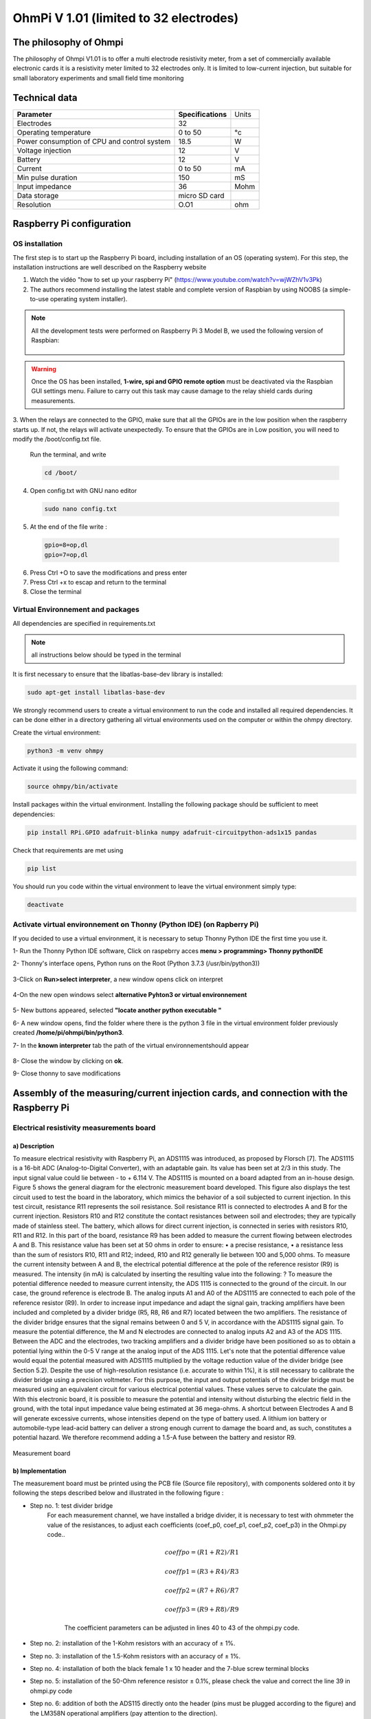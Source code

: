 *****************************************
OhmPi V 1.01 (limited to 32 electrodes)
***************************************** 

The philosophy of Ohmpi 
**************************
The philosophy of Ohmpi V1.01 is to offer a multi electrode resistivity meter, from a set of commercially available 
electronic cards it is a resistivity meter limited to 32 electrodes only. It is limited to low-current injection, 
but suitable for small laboratory experiments and small field time monitoring


Technical data
***************
+-------------------------------+--------------------+-----------+
| **Parameter**                 | **Specifications** | Units     |
+-------------------------------+--------------------+-----------+
|Electrodes                     |32                  |           |
+-------------------------------+--------------------+-----------+
|Operating temperature          |0 to 50             |°c         |
+-------------------------------+--------------------+-----------+
|Power consumption of CPU and   |18.5                |W          |             
|control system                 |                    |           |
+-------------------------------+--------------------+-----------+
|Voltage injection              |12                  |V          |
+-------------------------------+--------------------+-----------+
|Battery                        |12                  |V          |
+-------------------------------+--------------------+-----------+
|Current                        |0 to 50             |mA         |
+-------------------------------+--------------------+-----------+
|Min pulse duration             |150                 |mS         |
+-------------------------------+--------------------+-----------+
|Input impedance                |36                  |Mohm       |
+-------------------------------+--------------------+-----------+
|Data storage                   |micro SD card       |           |
+-------------------------------+--------------------+-----------+
|Resolution                     |O.O1                |ohm        |
+-------------------------------+--------------------+-----------+

Raspberry Pi  configuration
****************************************** 
OS installation  
================

The first step is to start up the Raspberry Pi board, including installation of an OS (operating system). 
For this step, the installation instructions are well described on the Raspberry website 

1. Watch the vidéo "how to set up your raspberry Pi" (https://www.youtube.com/watch?v=wjWZhV1v3Pk)

2. The authors recommend installing the latest stable and complete version of Raspbian by using NOOBS (a simple-to-use operating system installer). 

.. note:: 
	 All the development tests were performed on Raspberry Pi 3 Model B, we used the following version of Raspbian:
	 
	 .. figure:: raspbian_version.jpg
	   :width: 800px
	   :align: center
	   :height: 400px
	   :alt: alternate text
	   :figclass: align-center



.. warning::
	 Once the OS has been installed,  **1-wire, spi and GPIO remote option** must be deactivated via the Raspbian GUI settings menu. Failure to carry out this task may cause damage to the relay shield cards during measurements.




3. When the relays are connected to the GPIO, make sure that all the GPIOs are in the low position when the raspberry starts up. If not, the relays will activate unexpectedly. 
To ensure that the GPIOs are in Low position, you will need to modify the /boot/config.txt file.

 Run the terminal, and write

 .. code-block:: python

	 cd /boot/

4. Open config.txt with GNU nano editor

 .. code-block:: python

	 sudo nano config.txt

5. At the end of the file write : 

 .. code-block:: python
	 
	 gpio=8=op,dl
	 gpio=7=op,dl

6. Press Ctrl +O to save the modifications and press enter
7. Press Ctrl +x to escap and return to the terminal
8. Close the terminal



Virtual Environnement and packages
==================================

All dependencies are specified in requirements.txt

.. note:: 
	 all instructions below should be typed in the terminal

It is first necessary to ensure that the libatlas-base-dev library is installed:

.. code-block:: python
	
	 sudo apt-get install libatlas-base-dev

We strongly recommend users to create a virtual environment to run the code and installed all required dependencies. It can be done either in a directory gathering all virtual environments used on the computer or within the ohmpy directory.

Create the virtual environment:

.. code-block:: python
	 
	 python3 -m venv ohmpy

Activate it using the following command:

.. code-block:: python
	 
	 source ohmpy/bin/activate

Install packages within the virtual environment. Installing the following package should be sufficient to meet dependencies:

.. code-block:: python
	 
	 pip install RPi.GPIO adafruit-blinka numpy adafruit-circuitpython-ads1x15 pandas

Check that requirements are met using 

.. code-block:: python
	 
	 pip list

You should run you code within the virtual environment
to leave the virtual environment simply type:

.. code-block:: python
	  
	 deactivate


Activate virtual environnement on Thonny (Python IDE)  (on Rapberry Pi) 
========================================================================

If you decided to use a virtual environment, it is necessary to setup Thonny Python IDE the first time you use it.

1- Run the Thonny Python IDE software, Click on raspebrry acces **menu > programming> Thonny pythonIDE**

2- Thonny's interface opens, Python runs on the Root (Python 3.7.3 (/usr/bin/python3))

.. figure:: thonny_first_interface.jpg
	   :width: 600px
	   :align: center
	   :height: 450px
	   :alt: alternate text
	   :figclass: align-center

3-Click on **Run>select interpreter**, a new window opens click on interpret

.. figure:: thonny_option.jpg
	   :width: 600px
	   :align: center
	   :height: 450px
	   :alt: alternate text
	   :figclass: align-center

4-On the new open windows select **alternative Pyhton3 or virtual environnement**

.. figure:: thonny_interpreter.jpg
	   :width: 600px
	   :align: center
	   :height: 450px
	   :alt: alternate text
	   :figclass: align-center
	   
5- New buttons appeared, selected **"locate another python executable "**

6- A new window opens, find the folder where there is the python 3 file in the virtual environment folder previously created **/home/pi/ohmpi/bin/python3**.

7- In the **known interpreter** tab the path of the virtual environnementshould appear

.. figure:: thonny_interpreter_folder.jpg
	   :width: 600px
	   :align: center
	   :height: 450px
	   :alt: alternate text
	   :figclass: align-center 

8- Close the window by clicking on **ok**.

9- Close thonny to save modifications

 
Assembly of the measuring/current injection cards, and connection with the Raspberry Pi
***************************************************************************************** 

Electrical resistivity measurements board
==========================================

a) Description
-----------------------------

To measure electrical resistivity with Raspberry Pi, an ADS1115 was introduced, as proposed by Florsch [7]. The ADS1115
is a 16-bit ADC (Analog-to-Digital Converter), with an adaptable gain. Its value has been set at 2/3 in this study. The 
input signal value could lie between - to + 6.114 V. The ADS1115 is mounted on a board adapted from an in-house design. 
Figure 5 shows the general diagram for the electronic measurement board developed. This figure also displays the test 
circuit used to test the board in the laboratory, which mimics the behavior of a soil subjected to current injection. 
In this test circuit, resistance R11 represents the soil resistance.
Soil resistance R11 is connected to electrodes A and B for the current injection. Resistors R10 and R12 constitute 
the contact resistances between soil and electrodes; they are typically made of stainless steel. The battery, which 
allows for direct current injection, is connected in series with resistors R10, R11 and R12. In this part of the board, 
resistance R9 has been added to measure the current flowing between electrodes A and B. This resistance value has been 
set at 50 ohms in order to ensure:
•	a precise resistance,
•	a resistance less than the sum of resistors R10, R11 and R12; indeed, R10 and R12 generally lie between 100 and 5,000 ohms.
To measure the current intensity between A and B, the electrical potential difference at the pole of the reference resistor (R9) 
is measured. The intensity (in mA) is calculated by inserting the resulting value into the following: ?
To measure the potential difference needed to measure current intensity, the ADS 1115 is connected to the ground of the circuit. 
In our case, the ground reference is electrode B. The analog inputs A1 and A0 of the ADS1115 are connected to each pole of the 
reference resistor (R9). In order to increase input impedance and adapt the signal gain, tracking amplifiers have been included 
and completed by a divider bridge (R5, R8, R6 and R7) located between the two amplifiers. The resistance of the divider bridge 
ensures that the signal remains between 0 and 5 V, in accordance with the ADS1115 signal gain. To measure the potential difference, 
the M and N electrodes are connected to analog inputs A2 and A3 of the ADS 1115. Between the ADC and the electrodes, two tracking 
amplifiers and a divider bridge have been positioned so as to obtain a potential lying within the 0-5 V range at the analog input of the ADS 1115.
Let's note that the potential difference value would equal the potential measured with ADS1115 multiplied by the voltage reduction
value of the divider bridge (see Section 5.2). Despite the use of high-resolution resistance (i.e. accurate to within 1%), it is
still necessary to calibrate the divider bridge using a precision voltmeter. For this purpose, the input and output potentials 
of the divider bridge must be measured using an equivalent circuit for various electrical potential values. These values serve 
to calculate the gain. With this electronic board, it is possible to measure the potential and intensity without disturbing the 
electric field in the ground, with the total input impedance value being estimated at 36 mega-ohms.
A shortcut between Electrodes A and B will generate excessive currents, whose intensities depend on the type of battery used. 
A lithium ion battery or automobile-type lead-acid battery can deliver a strong enough current to damage the board and, as such, 
constitutes a potential hazard. We therefore recommend adding a 1.5-A fuse between the battery and resistor R9.

.. figure:: schema_measurement_board.jpg
   :width: 800px
   :align: center
   :height: 400px
   :alt: alternate text
   :figclass: align-center
   
   Measurement board
   
b) Implementation
--------------------------------
The measurement board must be printed using the PCB file (Source file repository), with components soldered onto 
it by following the steps described below and illustrated in the following figure :

* Step no. 1: test divider bridge
     For each measurement channel, we have installed a bridge divider, it is necessary to test with ohmmeter the value of the resistances, to adjust  each coefficients (coef_p0, coef_p1, coef_p2, coef_p3) in the Ohmpi.py code..

	.. math::
		coeff po = (R1 + R2) / R1
		
	.. math::	
		coeff p1 = (R3 + R4) / R3
		
	.. math::	
		coeff p2 = (R7 + R6) / R7
		
	.. math::
		coeff p3 = (R9 + R8) / R9
		
	.. code-block:: python
		:linenos:
		:lineno-start: 36

		 """
		 hardware parameters
		 """
		 R_ref = 50 # reference resistance value in ohm
		 coef_p0 = 2.5 # slope for current conversion for ADS.P0, measurement in V/V
		 coef_p1 = 2.5 # slope for current conversion for ADS.P1, measurement in V/V
		 coef_p2 = 2.5 # slope for current conversion for ADS.P2, measurement in V/V
		 coef_p3 = 2.5 # slope for current conversion for ADS.P3, measurement in V/V

	The coefficient parameters can be adjusted in lines 40 to 43 of the ohmpi.py code.	


* Step no. 2: installation of the 1-Kohm resistors with an accuracy of ± 1%. 
* Step no. 3: installation of the 1.5-Kohm resistors with an accuracy of ± 1%. 
* Step no. 4: installation of both the black female 1 x 10 header and the 7-blue screw terminal blocks 
* Step no. 5: installation of the 50-Ohm reference resistor ± 0.1%, please check the value and correct the line 39 in ohmpi.py code
* Step no. 6: addition of both the ADS115 directly onto the header (pins must be plugged according to the figure) and the LM358N operational amplifiers (pay attention to the direction).

1-Kohm and 1.5-Kohm resistors apply to the divider bridge. If, for example, you prefer using a weaker 
or stronger power supply, it would be possible to adjust the divider bridge value by simply modifying these resistors. 
Once all the components have been soldered together, the measurement board can be connected to the Raspberry Pi and the 
battery terminal, according to Figure 9. Between the battery and the TX+ terminal of the measurement board, remember to 
place a fuse holder with a 1.5-A fuse for safety purposes.

.. figure:: measurement_board.jpg
   :width: 800px
   :align: center
   :height: 400px
   :alt: alternate text
   :figclass: align-center

   Measurement circuit board assembly: a) printed circuit board, b) adding the 1-Kohm resistors ± 1%, c)adding the 1.5-Kohm resistors ± 1%, d) adding the black female 1 x 10 header and the 7-blue screw terminal block(2 pin, 3.5-mm pitch), e) adding the 50-ohm reference resistor ± 0.1%, and f) adding the ADS1115 and the LM358N low-power dual operational amplifiers
   
.. figure:: measurement_board-2.jpg
   :width: 800px
   :align: center
   :height: 700px
   :alt: alternate text
   :figclass: align-center
   
   Measurement board installation with Raspberry Pi
   
Current injection board
=======================

To carry out the electrical resistivity measurement, the first step consists of injecting current into the ground.
In our case, a simple 12-V lead-acid battery is used to create an electrical potential difference that results 
in current circulating into the ground. The current is injected through electrodes A and B (see Fig. 2). This 
injection is controlled via a 4-channel relay module board connected to the Raspberry Pi. The mechanical relay
module board is shown in Figure 4. Relays 1 and 2 serve to switch on the current source. The common contacts 
of relays 1 and 2 are connected to the positive and negative battery poles, respectively. The normally open 
contacts of both relays are connected to the common contacts of relays 3 and 4. Relays 1 and 2 are connected 
to the GPIO 7 on the Raspberry Pi and therefore activate simultaneously. The role of relays 3 and 4 is to reverse 
the polarity at electrodes A and B. Thus, when relays 3 and 4 are energized by the GPIO 8 in the open position, 
the positive battery pole is connected to electrode A and the negative pole to electrode B. When not energized, 
they remain in the normally closed position. This set-up offers a simple and robust solution to inject current.

.. figure:: current_board.jpg
   :width: 800px
   :align: center
   :height: 400px
   :alt: alternate text
   :figclass: align-center
   
   Wiring of the 4-channel relay module board for current injection management
   

Frist four electrodes resistivity mesurement 
============================================


Under construction describe the way vlide the first part of the instruction.
Electrical resistivity measurement on test circuit

   
Multiplexer implentation
*************************
The resistivity measurement is conducted on four terminals (A, B, M and N). The user could perform each measurement 
by manually plugging four electrodes into the four channel terminals. In practice, ERT requires several tens or thousands 
of measurements conducted on different electrode arrays. A multiplexer is therefore used to connect each channel to one of 
the 32 electrodes stuck into the ground, all of which are connected to the data logger.


We will describe below how to assemble the four multiplexers (MUX), one per terminal. A multiplexer consists of 2 relay 
modules with 16 channels each. On the first board, on each MUX, 15 relays out of the 16 available will be used. Please note that the suggested 
configuration enables making smaller multiplexers (8 or 16 electrodes only). On the other hand, if you prefer upping to 64 electrodes, 
which is entirely possible, a GPIO channel multiplier will have to be used. 
To prepare the multiplexer, the channels of the two relay boards must be connected according to the wiring diagram shown below.

.. figure:: multiplexer_implementation.jpg
   :width: 800px
   :align: center
   :height: 400px
   :alt: alternate text
   :figclass: align-center
   
   Schematic diagram of the wiring of two 16-channel relay shields

   
For this purpose, 0.5-mm² cables with end caps are used and their length adjusted for each connection in order to produce a clean assembly. 
The length was adjusted so that the distance between the two points to be connected could be directly measured on the board once they had 
been assembled one above the other, in adding an extra 3 cm. The wires at the ends need to be stripped and the end caps added. 
As a final step, connect the cables to the correct connectors. This operation must be repeated in order to carry out all the wiring shown in Figure below.

Once the operation has been completed, the 16 control pins of each 16-channel relay shield card must be prepared. Each card actually contains 16 input channels
for activating each relay (Fig. 12). However, we will be activating several relays with a single GPIO (to limit the number of GPIOs used on Raspberry Pi,
see Section 2.4). To execute this step, it will be necessary to follow the protocol presented in Figure.
 
 .. figure:: connection.jpg
   :width: 800px
   :align: center
   :height: 400px
   :alt: alternate text
   :figclass: align-center
   
   Connection to the 16-channel relay shield
 
For the 16-channel relay shield no. 1, these steps must be followed:
*	Position a test circuit with 10 horizontal and 10 vertical holes on the pins of the 16-channel relay shield board.
*	Follow the diagram and solder the pins as shown in Fig.
*	Lastly, solder 0.5-mm² wires 1 m in length to the test circuit.

For relay shield no. 2, follow the same procedure, but solder all the pins together (d-e-f).
This same operation must be repeated for the other three multiplexers as well.
The next step consists of connecting the relay card inputs to the Raspberry Pi according to Table 5 for all four multiplexers.


+-------------------------------+-------------------------------------------+---------------------+
|                               |Relay shield n°1                           |Relay Shield n°2     |                      
|                               +----------+----------+----------+----------+---------------------+
|                               |Pin 1     |Pin 2-3   |Pin 4-7   |Pin 8-16  |Pin 1- 16            |
+-------------------------------+----------+----------+----------+----------+---------------------+
| Multiplexer A                 |12        |16        |20        |21        |26                   |
+-------------------------------+----------+----------+----------+----------+---------------------+
| Multiplexer B                 |18        |23        |24        |25        |19                   |
+-------------------------------+----------+----------+----------+----------+---------------------+
| Multiplexer M                 |06        |13        |04        |17        |27                   |
+-------------------------------+----------+----------+----------+----------+---------------------+
| Multiplexer N                 |22        |10        |09        |11        |05                   |
+-------------------------------+----------+----------+----------+----------+---------------------+
    
	Connection of the GPIOs to each multiplexer


Electrode connection
*************************
At this point, all that remains is to connect the electrodes of each multiplexer to a terminal block (Fig. 13). In our set-up, screw terminals assembled on a din rail were used. 
According to the chosen multiplexer configuration, all the relays of each multiplexer will be connected to an electrode and, consequently, each electrode will have four incoming 
connections. Instead of having four cables connecting an electrode terminal to each multiplexer, we recommend using the cable assembly shown in the following Figure.

.. figure:: cable.jpg
   :width: 800px
   :align: center
   :height: 300px
   :alt: alternate text
   :figclass: align-center

the next figure provides an example of multiplexer relay connections for electrode no. 1: this electrode of multiplexer MUX A must be connected to electrode no. 1 of MUX B. Moreover, electrode no. 1 of MUX B 
must be connected to electrode no. 1 of MUX N, which in turn must be connected to electrode no. 1 of MUX M. Lastly, electrode no. 1 of MUX M is connected to the terminal block. 
This operation must be repeated for all 32 electrodes.

.. figure:: electrode_cable.jpg
   :width: 800px
   :align: center
   :height: 800px
   :alt: alternate text
   :figclass: align-center

Operating instruction
*************************

Preliminary procedure (Only for the initial operation)
======================================================
The open source code must be downloaded at the Open Science Framework source file repository for this manuscript (https://osf.io/dzwb4/) 
or at the following Gitlab repository address: https://gitlab.irstea.fr/reversaal/OhmPi. The code must be then unzipped into a selected folder (e.g. OhmPi-master). A “readme” file 
is proposed in the directory to assist with installation of the software and required python packages. It is strongly recommended to create a python virtual environment for installing 
the required packages and running the code.
 
 
Startup procedure
==================
As an initial operating instruction, the 12-V battery must be disconnected before any hardware handling. Ensure that the battery is charged at full capacity. Plug all the electrodes (32 or fewer)
into the screw terminals. The Raspberry Pi must be plugged into a computer screen, with a mouse and keyboard accessed remotely. The Raspberry Pi must then be plugged into the power supply 
(for laboratory measurements) or a power bank (5V - 2A for field measurements). At this point, you'll need to access the Raspbian operating system. Inside the previously created folder “ohmPi”, 
the protocol file “ABMN.txt” must be created or modified; this file contains all quadrupole ABMN numeration (an example is proposed with the source code). Some input parameters of the main “ohmpi.py” 
function may be adjusted/optimized depending on the measurement attributes. For example, both the current injection duration and number of stacks can be adjusted. At this point, the 12-V battery can be 
plugged into the hardware; the "ohmpi.py" source code must be run within a python3 environment (or a virtual environment if one has been created) either in the terminal or using Thonny. You should now 
hear the characteristic sound of a relay switching as a result of electrode permutation. After each quadrupole measurement, the potential difference as well as the current intensity and resistance 
are displayed on the screen. A measurement file is automatically created and named "measure.csv"; it will be placed in the same folder.

Electrical resistivity measurement parameters description
==========================================================

.. code-block:: python
	:linenos:
	:lineno-start: 27

	 """
	 measurement parameters
	 """
	 nb_electrodes = 32 # maximum number of electrodes on the resistivity meter
	 injection_duration = 0.5 # Current injection duration in second
	 nbr_meas= 1 # Number of times the quadripole sequence is repeated
	 sequence_delay= 30 # Delay in seconds between 2 sequences
	 stack= 1 # repetition of the current injection for each quadripole

The measurement parameters can be adjusted in lines 27 to 30 of the ohmpi.py code.



